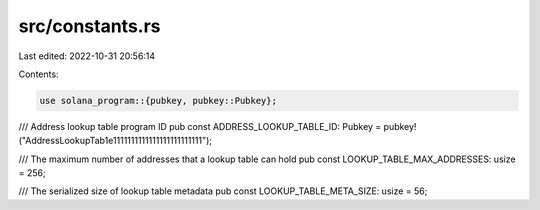 src/constants.rs
================

Last edited: 2022-10-31 20:56:14

Contents:

.. code-block:: rs

    use solana_program::{pubkey, pubkey::Pubkey};

/// Address lookup table program ID
pub const ADDRESS_LOOKUP_TABLE_ID: Pubkey = pubkey!("AddressLookupTab1e1111111111111111111111111");

/// The maximum number of addresses that a lookup table can hold
pub const LOOKUP_TABLE_MAX_ADDRESSES: usize = 256;

/// The serialized size of lookup table metadata
pub const LOOKUP_TABLE_META_SIZE: usize = 56;


